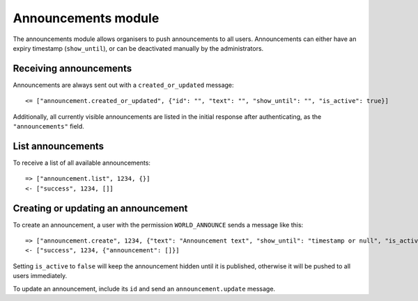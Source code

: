 Announcements module
====================

The announcements module allows organisers to push announcements to all users.
Announcements can either have an expiry timestamp (``show_until``), or can
be deactivated manually by the administrators.

Receiving announcements
-----------------------

Announcements are always sent out with a ``created_or_updated`` message::

    <= ["announcement.created_or_updated", {"id": "", "text": "", "show_until": "", "is_active": true}]

Additionally, all currently visible announcements are listed in the initial
response after authenticating, as the ``"announcements"`` field.

List announcements
------------------

To receive a list of all available announcements::

    => ["announcement.list", 1234, {}]
    <- ["success", 1234, []]

Creating or updating an announcement
------------------------------------

To create an announcement, a user with the permission ``WORLD_ANNOUNCE`` sends
a message like this::

    => ["announcement.create", 1234, {"text": "Announcement text", "show_until": "timestamp or null", "is_active": true}]
    <- ["success", 1234, {"announcement": []}]

Setting ``is_active`` to ``false`` will keep the announcement hidden until it
is published, otherwise it will be pushed to all users immediately.

To update an announcement, include its ``id`` and send an
``announcement.update`` message.
